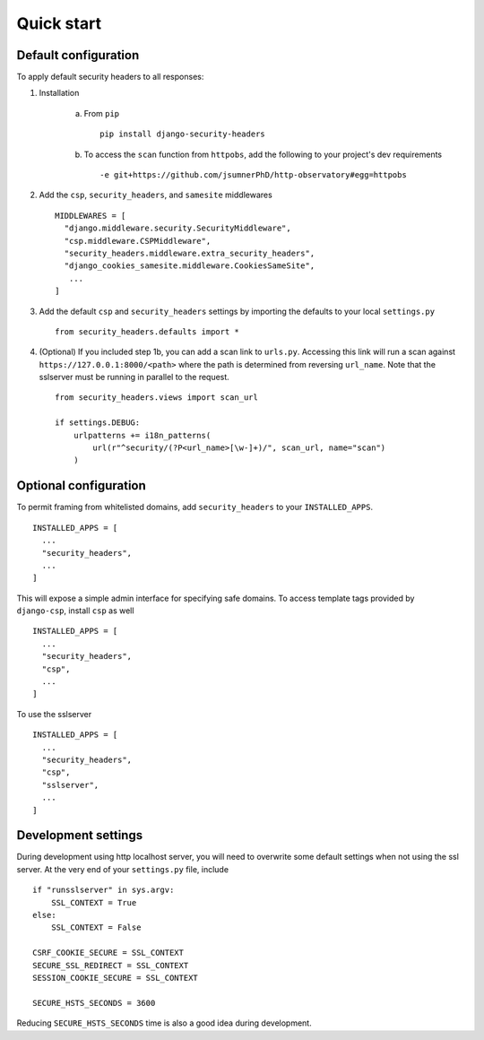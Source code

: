 Quick start
===========


Default configuration
---------------------

To apply default security headers to all responses:


1. Installation

    a. From ``pip`` ::

        pip install django-security-headers


    b. To access the ``scan`` function from ``httpobs``, add the following to your project's dev requirements ::

        -e git+https://github.com/jsumnerPhD/http-observatory#egg=httpobs


2. Add the ``csp``, ``security_headers``, and ``samesite`` middlewares ::

    MIDDLEWARES = [
      "django.middleware.security.SecurityMiddleware",
      "csp.middleware.CSPMiddleware",
      "security_headers.middleware.extra_security_headers",
      "django_cookies_samesite.middleware.CookiesSameSite",
       ...
    ]

3. Add the default ``csp`` and ``security_headers`` settings by importing the defaults to your local ``settings.py``  ::

    from security_headers.defaults import *

4. (Optional) If you included step 1b, you can add a scan link to ``urls.py``.  Accessing this link will run a scan against ``https://127.0.0.1:8000/<path>`` where the path is determined from reversing ``url_name``.  Note that the sslserver must be running in parallel to the request.  ::

    from security_headers.views import scan_url

    if settings.DEBUG:
        urlpatterns += i18n_patterns(
            url(r"^security/(?P<url_name>[\w-]+)/", scan_url, name="scan")
        )


Optional configuration
----------------------

To permit framing from whitelisted domains, add ``security_headers`` to your ``INSTALLED_APPS``.  ::

    INSTALLED_APPS = [
      ...
      "security_headers",
      ...
    ]

This will expose a simple admin interface for specifying safe domains.  To access template tags provided by ``django-csp``, install ``csp`` as well  ::

    INSTALLED_APPS = [
      ...
      "security_headers",
      "csp",
      ...
    ]

To use the sslserver ::

    INSTALLED_APPS = [
      ...
      "security_headers",
      "csp",
      "sslserver",
      ...
    ]



Development settings
--------------------

During development using http localhost server, you will need to overwrite some default settings when not using the ssl server.  At the very end of your ``settings.py`` file, include ::

    if "runsslserver" in sys.argv:
        SSL_CONTEXT = True
    else:
        SSL_CONTEXT = False

    CSRF_COOKIE_SECURE = SSL_CONTEXT
    SECURE_SSL_REDIRECT = SSL_CONTEXT
    SESSION_COOKIE_SECURE = SSL_CONTEXT

    SECURE_HSTS_SECONDS = 3600

Reducing ``SECURE_HSTS_SECONDS`` time is also a good idea during development.
